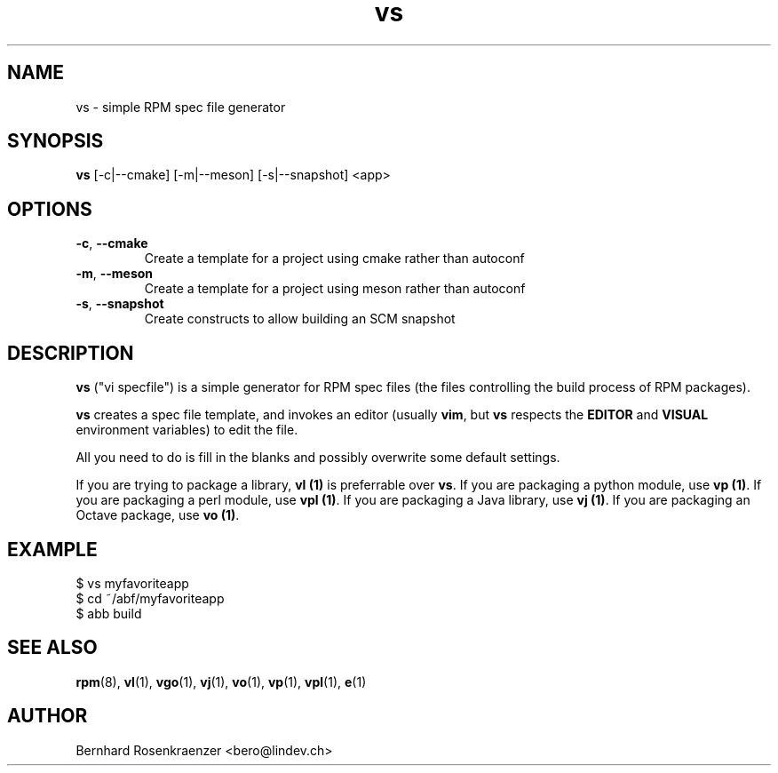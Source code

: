 .TH vs 1 "Feb  6, 2021" "OpenMandriva" "Developer Tools"
.SH NAME
vs \- simple RPM spec file generator
.SH SYNOPSIS
.br
.B vs
[-c|--cmake]
[-m|--meson]
[-s|--snapshot]
<app>
.SH OPTIONS
.TP
.BI \-c\fR,\ \fB\-\-cmake
Create a template for a project using cmake rather than autoconf
.TP
.BI \-m\fR,\ \fB\-\-meson
Create a template for a project using meson rather than autoconf
.TP
.BI \-s\fR,\ \fB\-\-snapshot
Create constructs to allow building an SCM snapshot
.SH DESCRIPTION
\fBvs\fR ("vi specfile") is a simple generator for RPM spec files (the
files controlling the build process of RPM packages).
.PP
\fBvs\fR creates a spec file template, and invokes an editor (usually
\fBvim\fR, but \fBvs\fR respects the \fBEDITOR\fR and \fBVISUAL\fR environment
variables) to edit the file.
.PP
All you need to do is fill in the blanks and possibly overwrite some default
settings.
.PP
If you are trying to package a library, \fBvl (1)\fR is preferrable over
\fBvs\fR. If you are packaging a python module, use \fBvp (1)\fR.
If you are packaging a perl module, use \fBvpl (1)\fR. If you are
packaging a Java library, use \fBvj (1)\fR. If you are
packaging an Octave package, use \fBvo (1)\fR.
.SH EXAMPLE
.SP
.NF
  $ vs myfavoriteapp
.br
  $ cd ~/abf/myfavoriteapp
.br
  $ abb build
.FI
.PD
.SH "SEE ALSO"
.BR rpm (8),
.BR vl (1),
.BR vgo (1),
.BR vj (1),
.BR vo (1),
.BR vp (1),
.BR vpl (1),
.BR e (1)

.SH AUTHOR
.nf
Bernhard Rosenkraenzer <bero@lindev.ch>
.fi
